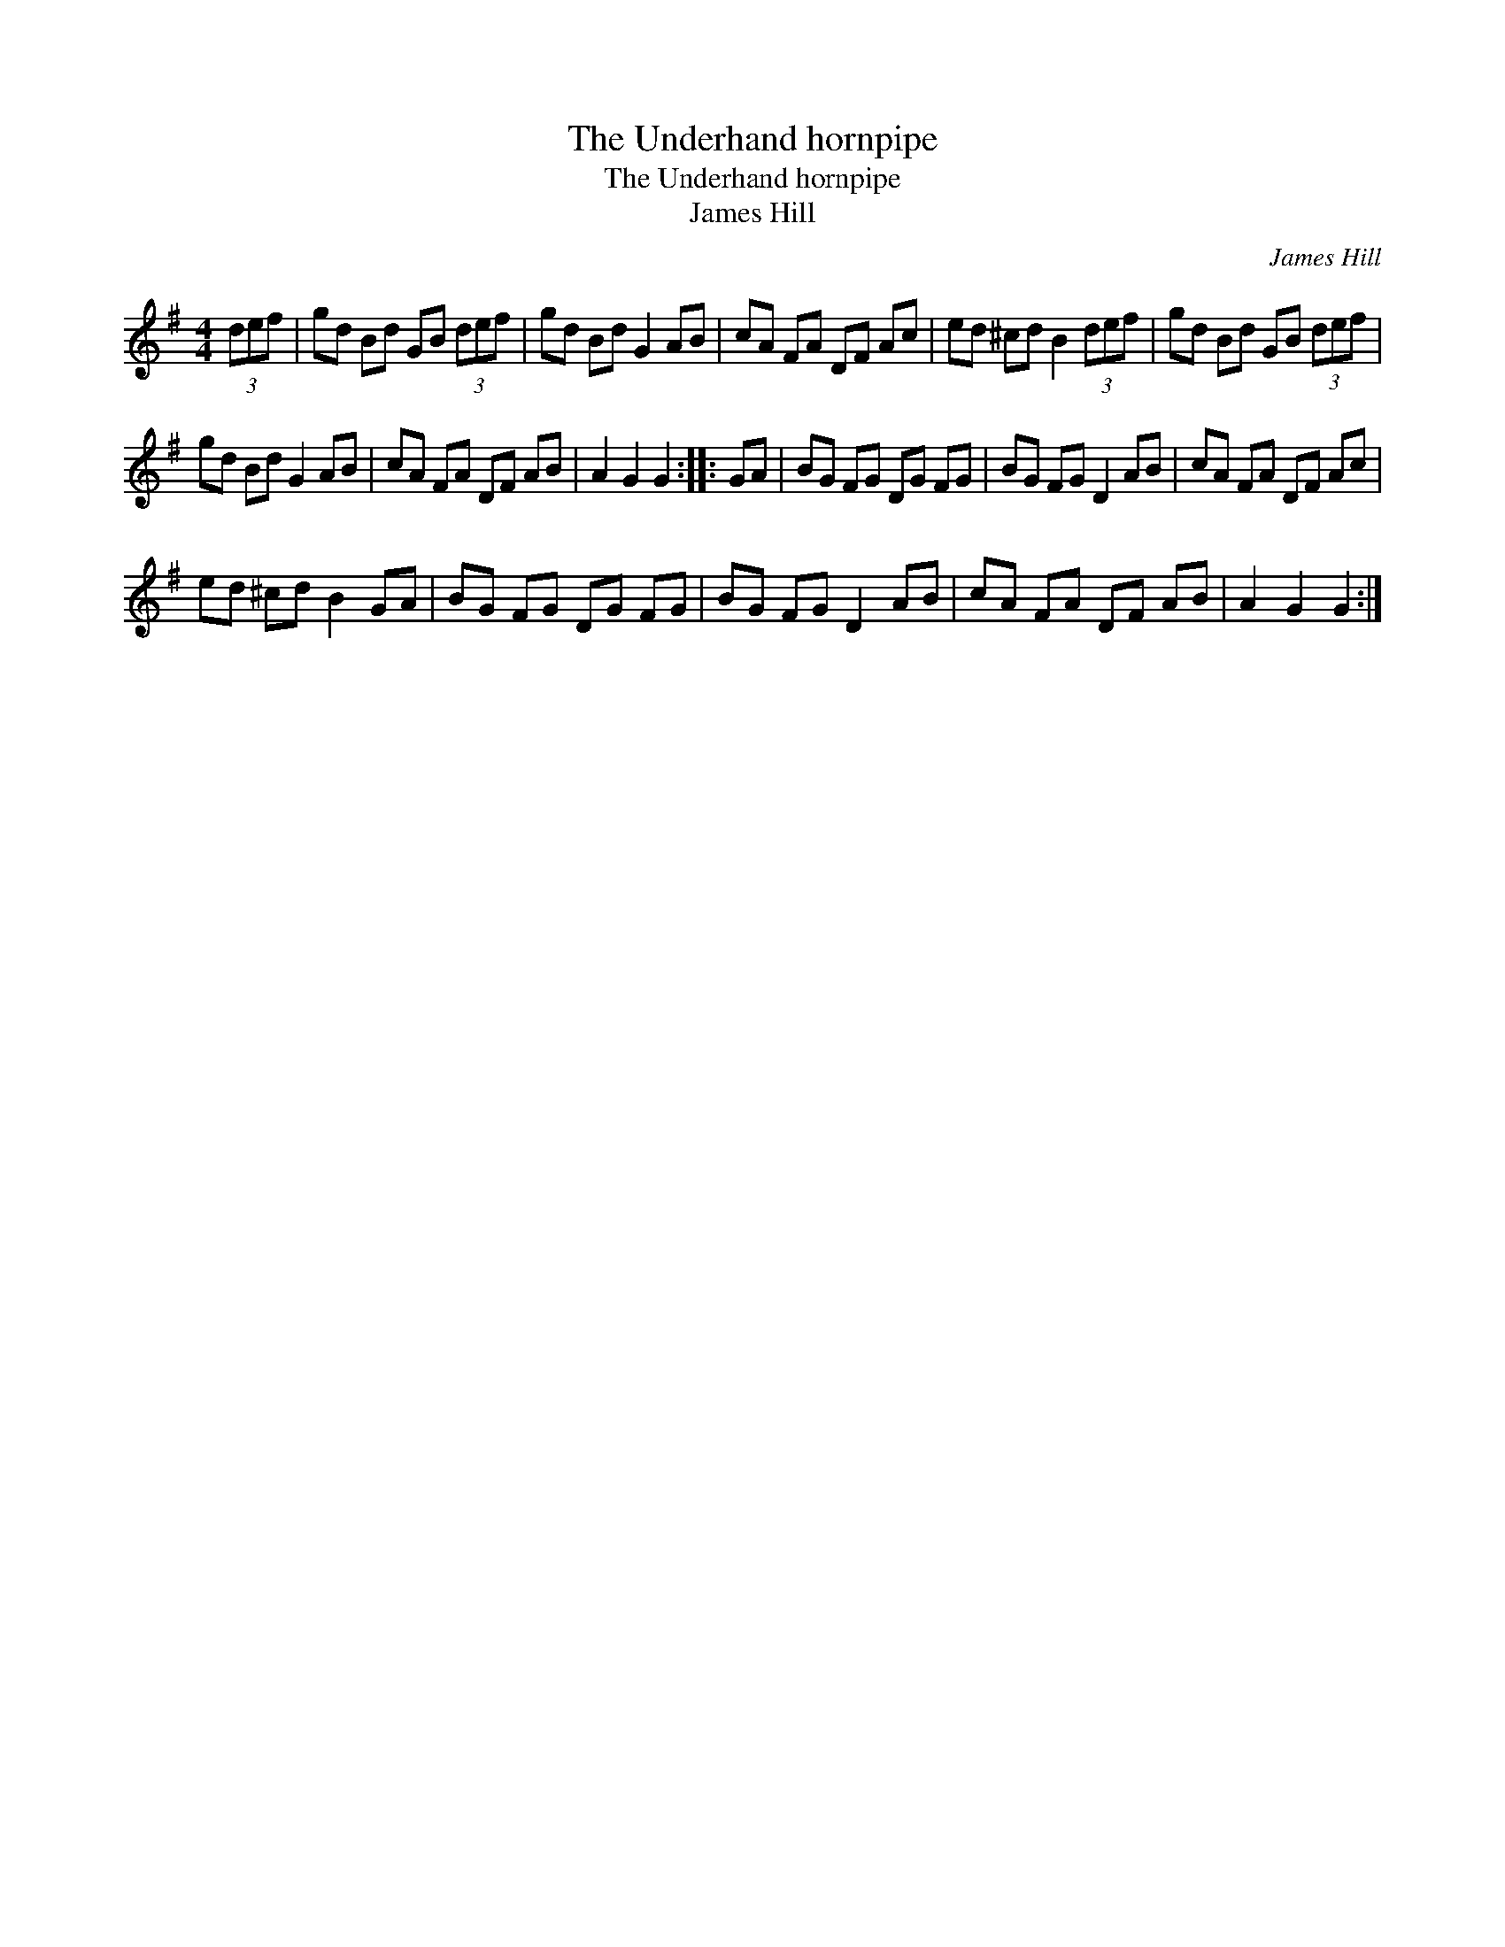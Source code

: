 X:1
T:Underhand hornpipe, The
T:Underhand hornpipe, The
T:James Hill
C:James Hill
L:1/8
M:4/4
K:G
V:1 treble 
V:1
 (3def | gd Bd GB (3def | gd Bd G2 AB | cA FA DF Ac | ed ^cd B2 (3def | gd Bd GB (3def | %6
 gd Bd G2 AB | cA FA DF AB | A2 G2 G2 :: GA | BG FG DG FG | BG FG D2 AB | cA FA DF Ac | %13
 ed ^cd B2 GA | BG FG DG FG | BG FG D2 AB | cA FA DF AB | A2 G2 G2 :| %18

